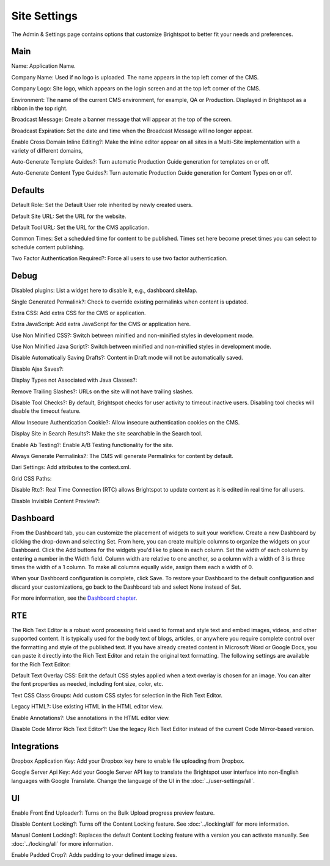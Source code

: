 Site Settings
=============

The Admin & Settings page contains options that customize Brightspot to better fit your needs and preferences.

Main
----

.. image:: images/main.png


Name: Application Name.

Company Name: Used if no logo is uploaded. The name appears in the top left corner of the CMS.

Company Logo: Site logo, which appears on the login screen and at the top left corner of the CMS.

Environment: The name of the current CMS environment, for example, QA or Production. Displayed in Brightspot as a ribbon in the top right.

Broadcast Message: Create a banner message that will appear at the top of the screen.

Broadcast Expiration: Set the date and time when the Broadcast Message will no longer appear.

Enable Cross Domain Inline Editing?: Make the inline editor appear on all sites in a Multi-Site implementation with a variety of different domains,

Auto-Generate Template Guides?: Turn automatic Production Guide generation for templates on or off.

Auto-Generate Content Type Guides?: Turn automatic Production Guide generation for Content Types on or off.

Defaults
--------

.. image:: images/defaults.png


Default Role: Set the Default User role inherited by newly created users.

Default Site URL: Set the URL for the website.

Default Tool URL: Set the URL for the CMS application.

Common Times: Set a scheduled time for content to be published. Times set here become preset times you can select to schedule content publishing.

Two Factor Authentication Required?: Force all users to use two factor authentication.

Debug
-----

.. image:: images/debug.jpg


Disabled plugins: List a widget here to disable it, e.g., dashboard.siteMap.

Single Generated Permalink?: Check to override existing permalinks when content is updated.

Extra CSS: Add extra CSS for the CMS or application.

Extra JavaScript: Add extra JavaScript for the CMS or application here.

Use Non Minified CSS?: Switch between minified and non-minified styles in development mode.

Use Non Minified Java Script?: Switch between minified and non-minified styles in development mode.

Disable Automatically Saving Drafts?: Content in Draft mode will not be automatically saved.

Disable Ajax Saves?:

Display Types not Associated with Java Classes?:

Remove Trailing Slashes?: URLs on the site will not have trailing slashes.

Disable Tool Checks?: By default, Brightspot checks for user activity to timeout inactive users. Disabling tool checks will disable the timeout feature.

Allow Insecure Authentication Cookie?: Allow insecure authentication cookies on the CMS.

Display Site in Search Results?: Make the site searchable in the Search tool.

Enable Ab Testing?: Enable A/B Testing functionality for the site.

Always Generate Permalinks?: The CMS will generate Permalinks for content by default.

Dari Settings: Add attributes to the context.xml.

Grid CSS Paths:

Disable Rtc?: Real Time Connection (RTC) allows Brightspot to update content as it is edited in real time for all users.

Disable Invisible Content Preview?:

Dashboard
---------

.. image:: images/dashboard.jpg


From the Dashboard tab, you can customize the placement of widgets to suit your workflow. Create a new Dashboard by clicking the drop-down and selecting Set. From here, you can create multiple columns to organize the widgets on your Dashboard. Click the Add buttons for the widgets you'd like to place in each column. Set the width of each column by entering a number in the Width field. Column width are relative to one another, so a column with a width of 3 is three times the width of a 1 column. To make all columns equally wide, assign them each a width of 0.

When your Dashboard configuration is complete, click Save. To restore your Dashboard to the default configuration and discard your customizations, go back to the Dashboard tab and select None instead of Set.

For more information, see the `Dashboard chapter <http://www.brightspot.com/docs/3.2/editorial-support/dashboard#building-a-custom-dashboard>`_.

RTE
---

.. image:: images/rte.jpg


The Rich Text Editor is a robust word processing field used to format and style text and embed images, videos, and other supported content. It is typically used for the body text of blogs, articles, or anywhere you require complete control over the formatting and style of the published text. If you have already created content in Microsoft Word or Google Docs, you can paste it directly into the Rich Text Editor and retain the original text formatting. The following settings are available for the Rich Text Editor:

Default Text Overlay CSS: Edit the default CSS styles applied when a text overlay is chosen for an image. You can alter the font properties as needed, including font size, color, etc.

Text CSS Class Groups: Add custom CSS styles for selection in the Rich Text Editor.

Legacy HTML?: Use existing HTML in the HTML editor view.

Enable Annotations?: Use annotations in the HTML editor view.

Disable Code Mirror Rich Text Editor?: Use the legacy Rich Text Editor instead of the current Code Mirror-based version.

Integrations
------------

.. image:: images/integrations.jpg


Dropbox Application Key: Add your Dropbox key here to enable file uploading from Dropbox.

.. image:: images/dropbox.png


Google Server Api Key: Add your Google Server API key to translate the Brightspot user interface into non-English languages with Google Translate. Change the language of the UI in the :doc:`../user-settings/all`. 

.. image:: images/google.png


UI
--

.. image:: images/ui.jpg


Enable Front End Uploader?: Turns on the Bulk Upload progress preview feature.

Disable Content Locking?: Turns off the Content Locking feature. See :doc:`../locking/all` for more information.

Manual Content Locking?: Replaces the default Content Locking feature with a version you can activate manually. See :doc:`../locking/all` for more information.

Enable Padded Crop?: Adds padding to your defined image sizes.

